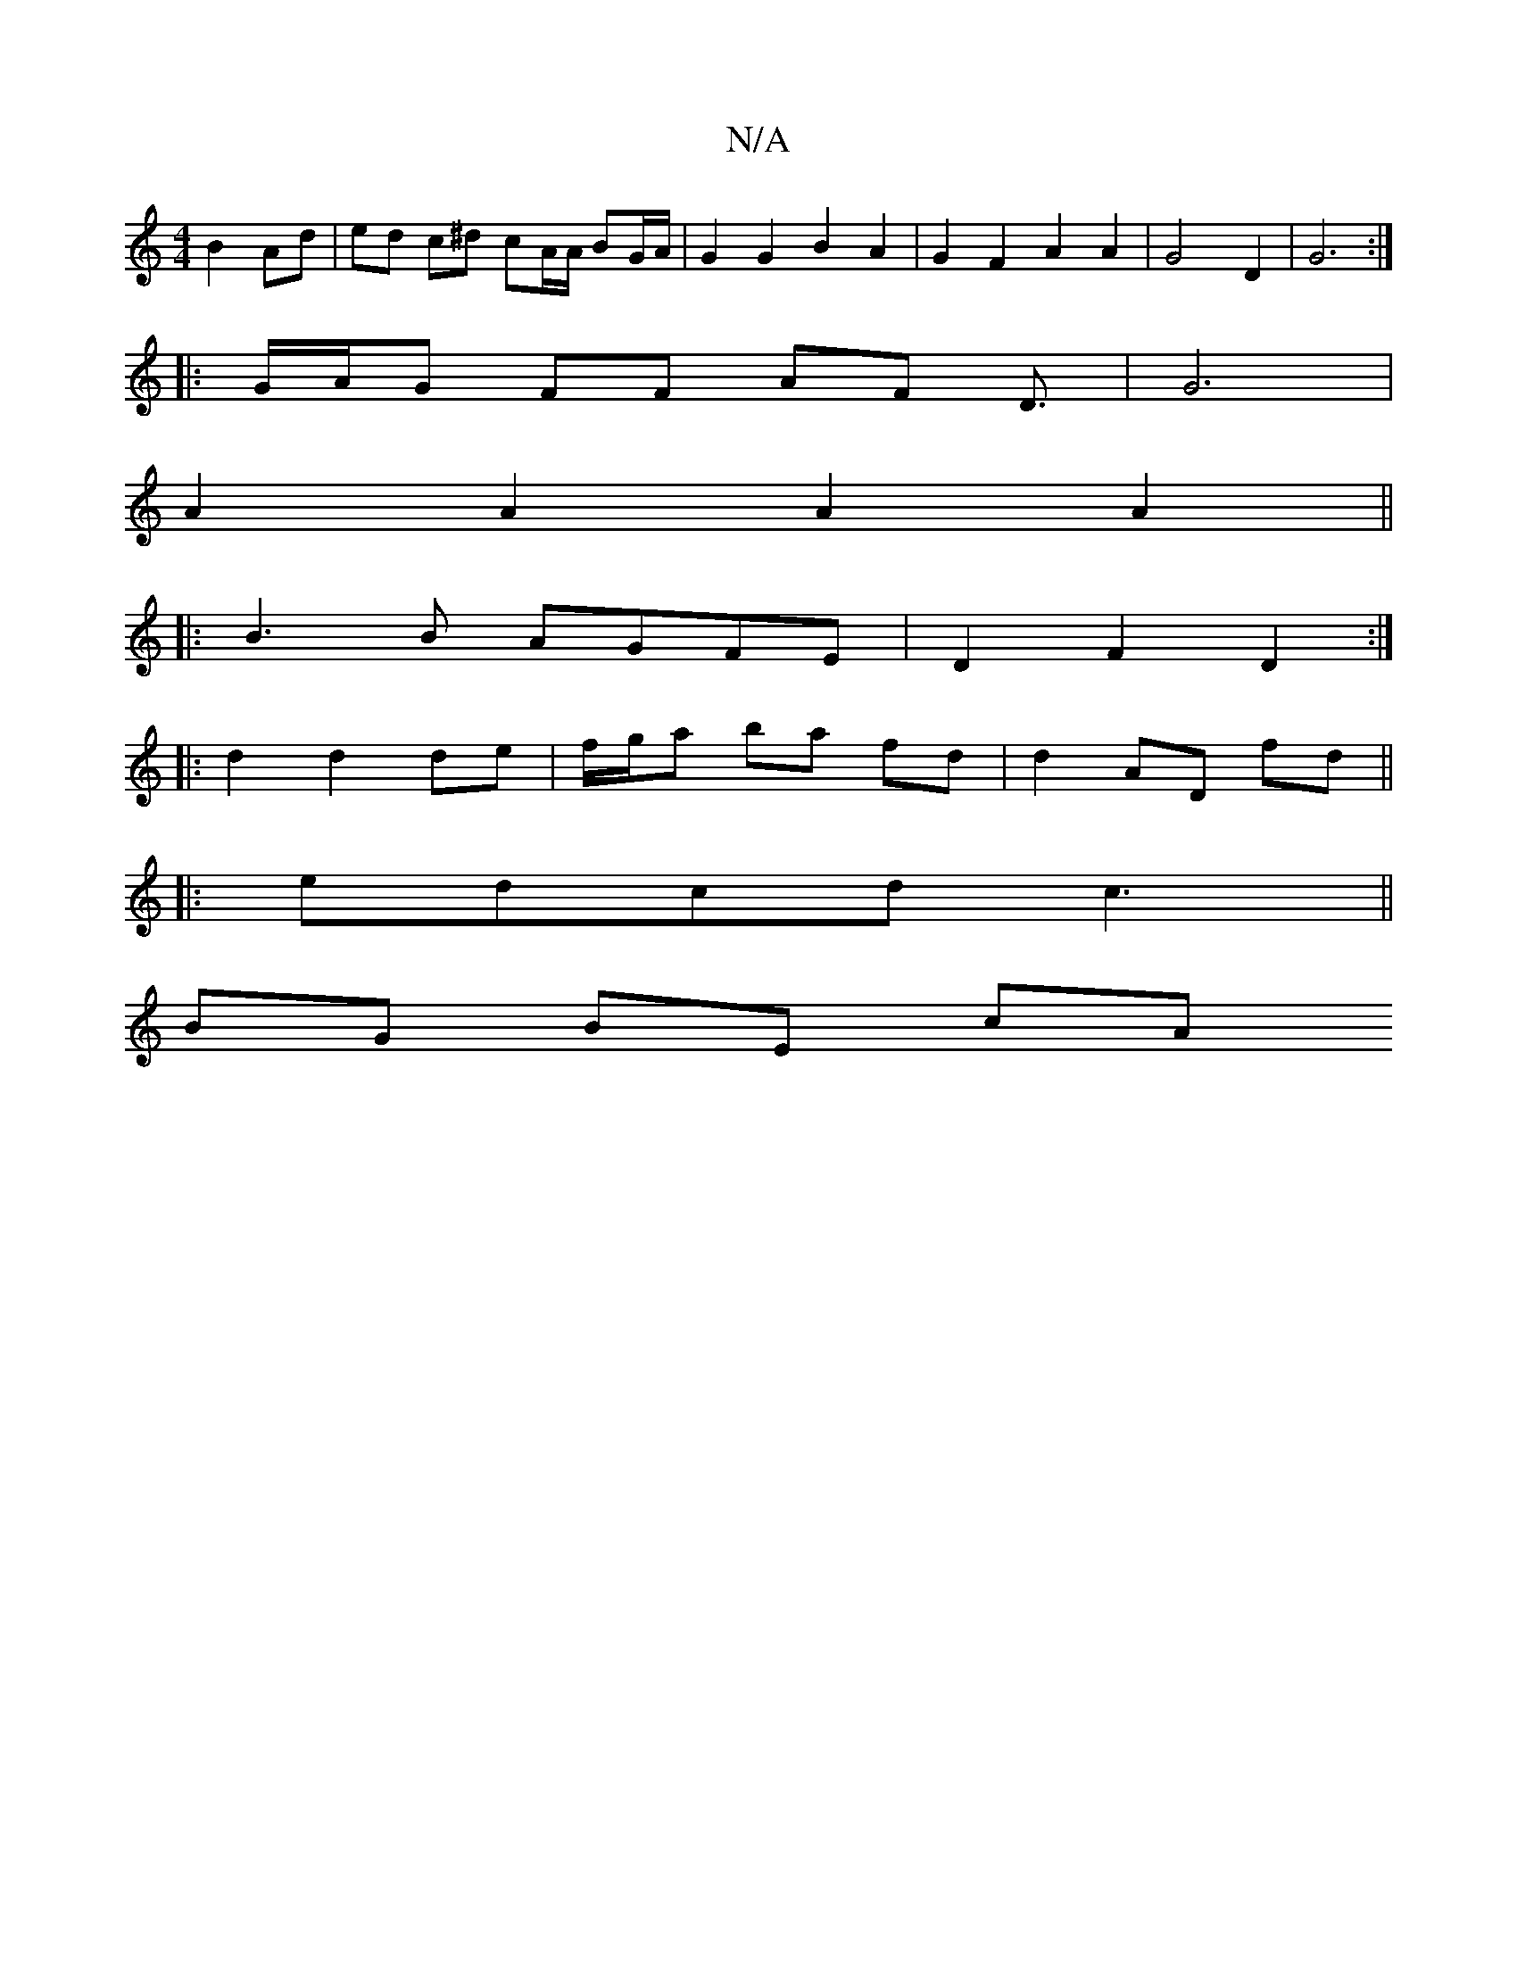 X:1
T:N/A
M:4/4
R:N/A
K:Cmajor
2 B2 Ad | ed c^d cA/A/ BG/A/ | G2 G2 B2 A2 | G2 F2 A2 A2 | G4 D2 | G6 :|
|:G/A/G FF AF D3/2|G6 | 
A2 A2 A2 A2 ||
|: B3 B AGFE | D2 F2 D2 :|
|: d2 d2 de | f/g/a ba fd | d2 AD fd||
|:edcd c3 ||
BG BE cA